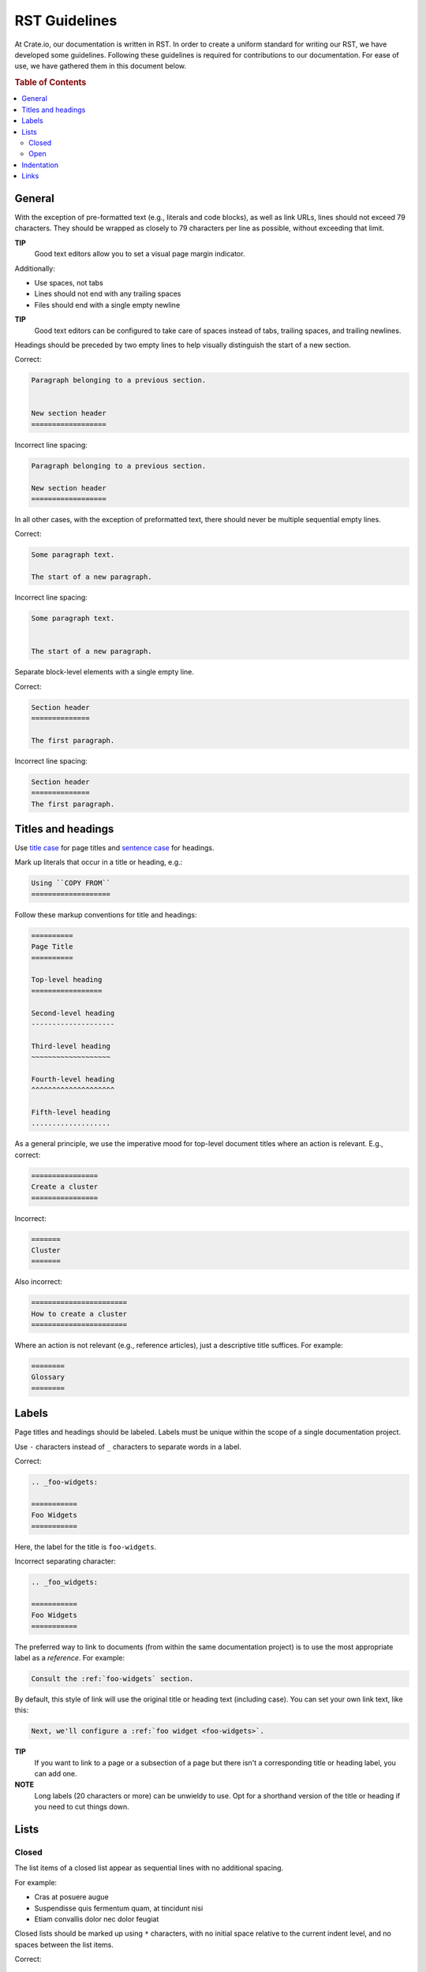 ==============
RST Guidelines
==============

At Crate.io, our documentation is written in RST. In order to create a uniform
standard for writing our RST, we have developed some guidelines. Following
these guidelines is required for contributions to our documentation. For ease
of use, we have gathered them in this document below.

.. rubric:: Table of Contents

.. contents::
   :local:


.. _rst-general:

General
=======

With the exception of pre-formatted text (e.g., literals and code blocks), as
well as link URLs, lines should not exceed 79 characters. They should be
wrapped as closely to 79 characters per line as possible, without exceeding
that limit.

**TIP**
  Good text editors allow you to set a visual page margin indicator.

Additionally:

* Use spaces, not tabs
* Lines should not end with any trailing spaces
* Files should end with a single empty newline

**TIP**
  Good text editors can be configured to take care of spaces instead of tabs,
  trailing spaces, and trailing newlines.

Headings should be preceded by two empty lines to help visually distinguish the
start of a new section.

Correct:

.. code-block:: rst

    Paragraph belonging to a previous section.


    New section header
    ==================

Incorrect line spacing:

.. code-block:: rst

    Paragraph belonging to a previous section.

    New section header
    ==================

In all other cases, with the exception of preformatted text, there should never
be multiple sequential empty lines.

Correct:

.. code-block:: rst

    Some paragraph text.

    The start of a new paragraph.

Incorrect line spacing:

.. code-block:: rst

    Some paragraph text.


    The start of a new paragraph.

Separate block-level elements with a single empty line.

Correct:

.. code-block:: rst

    Section header
    ==============

    The first paragraph.

Incorrect line spacing:

.. code-block:: rst

    Section header
    ==============
    The first paragraph.

.. _rst-titles-headings:

Titles and headings
===================

Use `title case`_ for page titles and `sentence case`_ for headings.

Mark up literals that occur in a title or heading, e.g.:

.. code-block:: rst

    Using ``COPY FROM``
    ===================

Follow these markup conventions for title and headings:

.. code-block:: rst

    ==========
    Page Title
    ==========

    Top-level heading
    =================

    Second-level heading
    --------------------

    Third-level heading
    ~~~~~~~~~~~~~~~~~~~

    Fourth-level heading
    ^^^^^^^^^^^^^^^^^^^^

    Fifth-level heading
    ...................

As a general principle, we use the imperative mood for top-level document
titles where an action is relevant. E.g., correct:

.. code-block:: rst

    ================
    Create a cluster
    ================

Incorrect:

.. code-block:: rst

    =======
    Cluster
    =======

Also incorrect:

.. code-block:: rst

    =======================
    How to create a cluster
    =======================

Where an action is not relevant (e.g., reference articles), just a descriptive
title suffices. For example:

.. code-block:: rst

    ========
    Glossary
    ========


.. _rst-labels:

Labels
======

Page titles and headings should be labeled. Labels must be unique within the
scope of a single documentation project.

Use ``-`` characters instead of ``_`` characters to separate words in a label.

Correct:

.. code-block:: rst

    .. _foo-widgets:

    ===========
    Foo Widgets
    ===========

Here, the label for the title is ``foo-widgets``.

Incorrect separating character:

.. code-block:: rst

    .. _foo_widgets:

    ===========
    Foo Widgets
    ===========

The preferred way to link to documents (from within the same documentation
project) is to use the most appropriate label as a *reference*. For example:

.. code-block:: rst

    Consult the :ref:`foo-widgets` section.

By default, this style of link will use the original title or heading text
(including case). You can set your own link text, like this:

.. code-block:: rst

    Next, we'll configure a :ref:`foo widget <foo-widgets>`.

**TIP**
  If you want to link to a page or a subsection of a page but there isn't a
  corresponding title or heading label, you can add one.

**NOTE**
  Long labels (20 characters or more) can be unwieldy to use. Opt for a
  shorthand version of the title or heading if you need to cut things down.


.. _lists:

Lists
=====


.. _lists-closed:

Closed
------

The list items of a closed list appear as sequential lines with no additional
spacing.

For example:

* Cras at posuere augue
* Suspendisse quis fermentum quam, at tincidunt nisi
* Etiam convallis dolor nec dolor feugiat

Closed lists should be marked up using ``*`` characters, with no initial space
relative to the current indent level, and no spaces between the list items.

Correct:

.. code-block:: rst

    Diam vitae:

    * Cras at posuere augue
    * Suspendisse quis fermentum quam, at tincidunt nisi
    * Etiam convallis dolor nec dolor feugiat

Incorrect bullets:

.. code-block:: rst

    Diam vitae:

    - Cras at posuere augue
    - Suspendisse quis fermentum quam, at tincidunt nisi
    - Etiam convallis dolor nec dolor feugiat

Incorrect indentation level:

.. code-block:: rst

    Diam vitae:

     * Cras at posuere augue
     * Suspendisse quis fermentum quam, at tincidunt nisi
     * Etiam convallis dolor nec dolor feugiat

Incorrect line spacing:

.. code-block:: rst

    Diam vitae:

    * Cras at posuere augue

    * Suspendisse quis fermentum quam, at tincidunt nisi

    * Etiam convallis dolor nec dolor feugiat

.. _lists-open:

Open
----

The list items of an open list appear separated like paragraphs.

Open lists should be marked up using ``*`` characters, with no initial space
relative to the current indent level, and one empty line between list items.
They must also be prefixed with the ``.. rst-class:: open`` directive.

Correct:

.. code-block:: rst

    Diam vitae:

    .. rst-class:: open

    * Integer faucibus, nisl non hendrerit maximus, purus massa dignissim
      tellus, posuere.

    * Lacus dolor sit amet tellus. Mauris vel ultrices magna.

      Suspendisse quis fermentum quam, at tincidunt nisi. Etiam convallis
      dolor nec dolor feugiat, non sagittis justo dictum.

    * Nullam scelerisque lectus orci, nec rhoncus libero sollicitudin nec.
      Suspendisse dictum eros eu dui lacinia, vitae ullamcorper magna dictum.
      Etiam eget ornare nibh.

Missing directive:

.. code-block:: rst

    Diam vitae:

    * Integer faucibus, nisl non hendrerit maximus, purus massa dignissim
      tellus, posuere.

    * Lacus dolor sit amet tellus. Mauris vel ultrices magna.

      Suspendisse quis fermentum quam, at tincidunt nisi. Etiam convallis
      dolor nec dolor feugiat, non sagittis justo dictum.

    * Nullam scelerisque lectus orci, nec rhoncus libero sollicitudin nec.
      Suspendisse dictum eros eu dui lacinia, vitae ullamcorper magna dictum.
      Etiam eget ornare nibh.

Incorrect line spacing:

.. code-block:: rst

    Diam vitae:

    .. rst-class:: open

    * Integer faucibus, nisl non hendrerit maximus, purus massa dignissim
      tellus, posuere.
    * Lacus dolor sit amet tellus. Mauris vel ultrices magna.

      Suspendisse quis fermentum quam, at tincidunt nisi. Etiam convallis
      dolor nec dolor feugiat, non sagittis justo dictum.
    * Nullam scelerisque lectus orci, nec rhoncus libero sollicitudin nec.
      Suspendisse dictum eros eu dui lacinia, vitae ullamcorper magna dictum.
      Etiam eget ornare nibh.


.. _indentation:

Indentation
===========

Literal blocks and admonition blocks should be indented by four characters.

Correct:

.. code-block:: rst

    Here's a code example::

        print("Hello world!")

.. code-block:: rst

    Here's a code example:

    .. code-block::

        print("Hello world!")

.. code-block:: rst

    .. NOTE::

        Some note text.

Incorrect indentation level:

.. code-block:: rst

    .. NOTE::

       Some note text.


.. _rst-links:

Links
=====

Order link URL lists alphabetically (case-insensitive) and keep them at the end
of the document.

Links should be listed as a single block and this block should be separated
from the main text by two empty lines.

Correct:

.. code-block:: rst

    Lorem ipsum dolor sit amet.


    .. _Elasticsearch: http://www.elasticsearch.org/
    .. _Lucene: http://lucene.apache.org/core/

Missing double separator:

.. code-block:: rst

    Lorem ipsum dolor sit amet.

    .. _Lucene: http://lucene.apache.org/core/
    .. _Elasticsearch: http://www.elasticsearch.org/

Incorrect separator line between link items:

.. code-block:: rst

    Lorem ipsum dolor sit amet.


    .. _Elasticsearch: http://www.elasticsearch.org/

    .. _Lucene: http://lucene.apache.org/core/

Incorrect sort order:

.. code-block:: rst

    Lorem ipsum dolor sit amet.


    .. _Lucene: http://lucene.apache.org/core/
    .. _Elasticsearch: http://www.elasticsearch.org/


.. _sentence case: https://en.wiktionary.org/wiki/sentence_case
.. _title case: http://individed.com/code/to-title-case/
